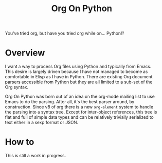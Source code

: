 #+TITLE: Org On Python

You've tried org, but have you tried org while on... Python!?

* Overview

I want a way to process Org files using Python and typically from Emacs.  This desire is largely driven because I have not managed to become as comfortable in Elisp as I have in Python.  There are existing Org document parsers accessible from Python but they are all limited to a sub-set of the Org syntax. 

Org On Python was born out of an idea on the org-mode mailing list to use Emacs to do the parsing.  After all, it's the best parser around, by construction.  Since v8 of org there is a new =org-element= system to handle the parsing into a syntax tree.  Except for inter-object references, this tree is flat and full of simple data types and can be relatively trivially serialized to text either in a sexp format or JSON.

* How to

This is still a work in progress.

